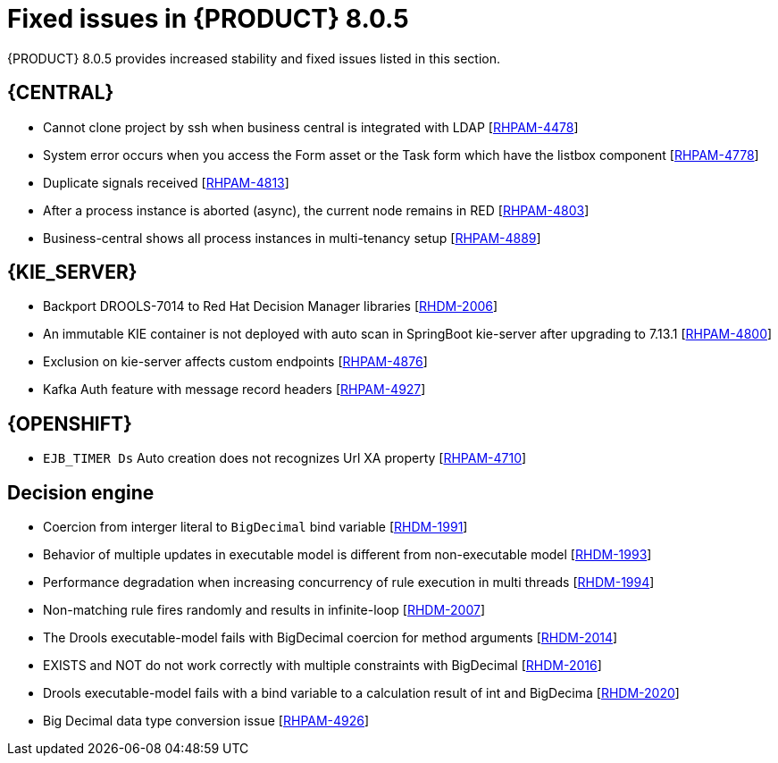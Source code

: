 [id='rn-BAMOE-8.0.5-fixed-issues-ref']
= Fixed issues in {PRODUCT} 8.0.5

{PRODUCT} 8.0.5 provides increased stability and fixed issues listed in this section.

== {CENTRAL}

* Cannot clone project by ssh when business central is integrated with LDAP [https://issues.redhat.com/browse/RHPAM-4659[RHPAM-4478]]
* System error occurs when you access the Form asset or the Task form which have the listbox component [https://issues.redhat.com/browse/RHPAM-4778[RHPAM-4778]]
* Duplicate signals received [https://issues.redhat.com/browse/RHPAM-4813[RHPAM-4813]]
* After a process instance is aborted (async), the current node remains in RED [https://issues.redhat.com/browse/RHPAM-4803[RHPAM-4803]]
* Business-central shows all process instances in multi-tenancy setup [https://issues.redhat.com/browse/RHPAM-4889[RHPAM-4889]]


ifdef::PAM[]

== {PROCESS_ENGINE_CAP}


* Deadlock is happening on `SessionInfo` and `ProcessInstanceInfo` tables [https://issues.redhat.com/browse/RHPAM-4759[RHPAM-4759]]
* NPE occurs while parsing BPMN process after modifying from RHPAM 7.13.2 web designer [https://issues.redhat.com/browse/RHPAM-4801[RHPAM-4801]]
* Timers not removed from session and `TimerMappingInfo` when `jobHandle` is not found [https://issues.redhat.com/browse/RHPAM-4835[RHPAM-4835]]
* Duplicate timer created for Task SLA Due date with `AsyncMode env` setting [https://issues.redhat.com/browse/RHPAM-4836[RHPAM-4836]]
* Update timer does not delete the correct old timer [https://issues.redhat.com/browse/RHPAM-4877[RHPAM-4877]]
* LogCleanupCommand does not keep scheduled time with pagination [https://issues.redhat.com/browse/RHPAM-4872[RHPAM-4872]]
* Duplicate timer execution with long running timers and async nodes [https://issues.redhat.com/browse/RHPAM-4864[RHPAM-4864]]
* Timer scheduler should use CMT to keep the same transaction [https://issues.redhat.com/browse/RHPAM-4845[RHPAM-4845]]
* Dynamic boundary signal won’t be triggered without providing process instance ID [https://issues.redhat.com/browse/RHPAM-4768[RHPAM-4768]]
* Before and after `TaskAssignmentsAddedEvent` show same user details in both events [https://issues.redhat.com/browse/RHPAM-4442[RHPAM-4442]]
* Before `TaskCompletedEvent` shows updated value of process variables [https://issues.redhat.com/browse/RHPAM-4446[RHPAM-4446]]
* Pooling in `KafkaServerConsumer` not working as expected [https://issues.redhat.com/browse/RHPAM-4898[RHPAM-4898]]
* Date handling has been changed between RHPAM 7.13.3 and 7.13.4 [https://issues.redhat.com/browse/RHPAM-4908[RHPAM-4908]]
* `LogCleanupCommand` removes executor logs for active process instances [https://issues.redhat.com/browse/RHPAM-4918[RHPAM-4918]]
* Track user aborting a process instance [https://issues.redhat.com/browse/RHPAM-4919[RHPAM-4919]]
* No session found errors when sending kafka messages with correlations in bulk [https://issues.redhat.com/browse/RHPAM-4924[RHPAM-4924]] 


endif::[]

== {KIE_SERVER}

* Backport DROOLS-7014 to Red Hat Decision Manager libraries [https://issues.redhat.com/browse/RHDM-2006[RHDM-2006]]
* An immutable KIE container is not deployed with auto scan in SpringBoot kie-server after upgrading to 7.13.1 [https://issues.redhat.com/browse/RHPAM-4800[RHPAM-4800]]
* Exclusion on kie-server affects custom endpoints [https://issues.redhat.com/browse/RHPAM-4876[RHPAM-4876]]
* Kafka Auth feature with message record headers [https://issues.redhat.com/browse/RHPAM-4927[RHPAM-4927]] 

== {OPENSHIFT}

* `EJB_TIMER Ds` Auto creation does not recognizes Url XA property [https://issues.redhat.com/browse/RHPAM-4710[RHPAM-4710]] 

== Decision engine

* Coercion from interger literal to `BigDecimal` bind variable [https://issues.redhat.com/browse/RHDM-1991[RHDM-1991]]
* Behavior of multiple updates in executable model is different from non-executable model [https://issues.redhat.com/browse/RHDM-1993[RHDM-1993]]
* Performance degradation when increasing concurrency of rule execution in multi threads [https://issues.redhat.com/browse/RHDM-1994[RHDM-1994]]
* Non-matching rule fires randomly and results in infinite-loop [https://issues.redhat.com/browse/RHDM-2007[RHDM-2007]]
* The Drools executable-model fails with BigDecimal coercion for method arguments [https://issues.redhat.com/browse/RHDM-2014[RHDM-2014]]
* EXISTS and NOT do not work correctly with multiple constraints with BigDecimal [https://issues.redhat.com/browse/RHDM-2016[RHDM-2016]]
* Drools executable-model fails with a bind variable to a calculation result of int and BigDecima [https://issues.redhat.com/browse/RHDM-2020[RHDM-2020]]
* Big Decimal data type conversion issue [https://issues.redhat.com/browse/RHPAM-4926[RHPAM-4926]] 


